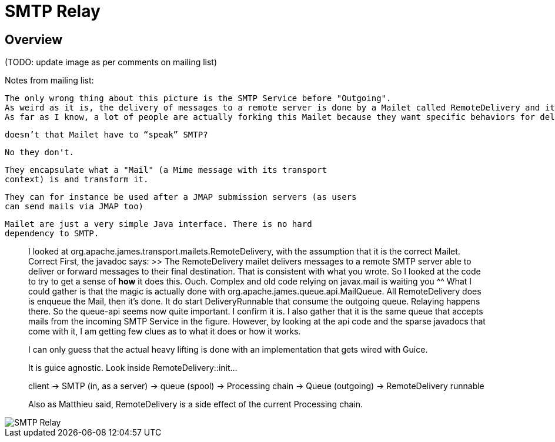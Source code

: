= SMTP Relay
:navtitle: Relay

== Overview

(TODO: update image as per comments on mailing list)

Notes from mailing list:

    The only wrong thing about this picture is the SMTP Service before "Outgoing".
    As weird as it is, the delivery of messages to a remote server is done by a Mailet called RemoteDelivery and it's not handled by the SMTP Service.
    As far as I know, a lot of people are actually forking this Mailet because they want specific behaviors for delivery so I think this design makes sense.

    doesn’t that Mailet have to “speak” SMTP?


    No they don't.
    
    They encapsulate what a "Mail" (a Mime message with its transport
    context) is and transform it.
    
    They can for instance be used after a JMAP submission servers (as users
    can send mails via JMAP too)
    
    Mailet are just a very simple Java interface. There is no hard
    dependency to SMTP.

> I looked at org.apache.james.transport.mailets.RemoteDelivery, with the assumption that it is the correct Mailet.
Correct
> First, the javadoc says:
>> The RemoteDelivery mailet delivers messages to a remote SMTP server able to deliver or forward messages to their final destination.
> That is consistent with what you wrote. So I looked at the code to try to get a sense of *how* it does this. 
Ouch. Complex and old code relying on javax.mail is waiting you ^^
> What I could gather is that the magic is actually done with org.apache.james.queue.api.MailQueue. All RemoteDelivery does is enqueue the Mail, then it’s done.
It do start DeliveryRunnable that consume the outgoing queue. Relaying
happens there.
> So the queue-api seems now quite important. 
I confirm it is.
> I also gather that it is the same queue that accepts mails from the incoming SMTP Service in the figure. However, by looking at the api code and the sparse javadocs that come with it, I am getting few clues as to what it does or how it works.
>
> I can only guess that the actual heavy lifting is done with an implementation that gets wired with Guice.



> It is guice agnostic. Look inside RemoteDelivery::init...
> 
> client -> SMTP (in, as a server) -> queue (spool) -> Processing chain -> Queue (outgoing) -> RemoteDelivery runnable
> 
> Also as Matthieu said, RemoteDelivery is a side effect of the current Processing chain.




image::SMTP_Relay.png[]
